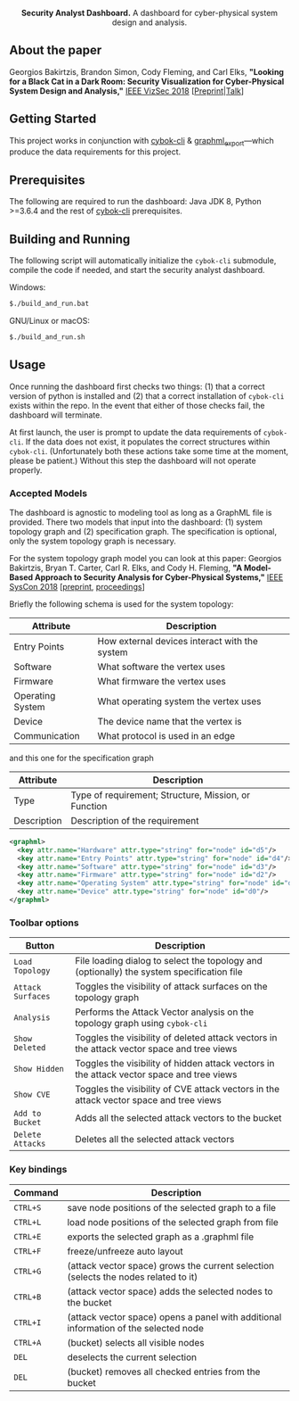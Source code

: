 #+html: <p align="center"><img src=".github/logo.png" width="460" /></p>
#+html: <p align="center"><strong>Security Analyst Dashboard.</strong> A dashboard for cyber-physical system design and analysis.</p>

** About the paper

  Georgios Bakirtzis, Brandon Simon, Cody Fleming, and Carl Elks,
  *"Looking for a Black Cat in a Dark Room: Security Visualization
  for Cyber-Physical System Design and Analysis,"* [[https://vizsec.org/vizsec2018/][IEEE VizSec 2018]]
  [[[https://arxiv.org/abs/1808.08081][Preprint]]|[[https://vimeo.com/308133381][Talk]]]

** Getting Started

   This project works in conjunction with [[https://github.com/bakirtzisg/cybok-cli][cybok-cli]]
   & [[https://github.com/bakirtzisg/graphml_export][graphml_export]]---which produce the data requirements for this project.

** Prerequisites

   The following are required to run the dashboard:
   Java JDK 8, Python >=3.6.4 and the rest
   of [[https://github.com/bakirtzisg/cybok-cli][cybok-cli]] prerequisites.

** Building and Running

   The following script will automatically initialize
   the =cybok-cli= submodule, compile the code if needed,
   and start the security analyst dashboard.

   Windows:
   #+BEGIN_SRC bash
   $./build_and_run.bat
   #+END_SRC

   GNU/Linux or macOS:
   #+BEGIN_SRC bash
   $./build_and_run.sh
   #+END_SRC

** Usage

   Once running the dashboard first checks two things: (1) that a correct version
   of python is installed and (2) that a correct installation of =cybok-cli= exists
   within the repo.
   In the event that either of those checks fail, the dashboard will terminate.

   At first launch, the user is prompt to update the data requirements
   of =cybok-cli=.
   If the data does not exist, it populates the correct structures
   within =cybok-cli=.
   (Unfortunately both these actions take some time at the moment, please be patient.)
   Without this step the dashboard will not operate properly.

*** Accepted Models

    The dashboard is agnostic to modeling tool as long as a GraphML file is provided.
    There two models that input into the dashboard: (1) system topology graph
    and (2) specification graph.
    The specification is optional, only the system topology graph is necessary.

    For the system topology graph model you can look at this paper:
    Georgios Bakirtzis, Bryan T. Carter, Carl R. Elks, and Cody H. Fleming,
    *"A Model-Based Approach to Security Analysis for Cyber-Physical Systems,"*
    [[http://2018.ieeesyscon.org/][IEEE SysCon 2018]] [[[https://arxiv.org/abs/1710.11442][preprint]], [[https://ieeexplore.ieee.org/abstract/document/8369518][proceedings]]]

    Briefly the following schema is used for the system topology:

    | Attribute        | Description                                   |
    |------------------+-----------------------------------------------|
    | Entry Points     | How external devices interact with the system |
    | Software         | What software the vertex uses                 |
    | Firmware         | What firmware the vertex uses                 |
    | Operating System | What operating system the vertex uses         |
    | Device           | The device name that the vertex is            |
    | Communication    | What protocol is used in an edge              |

    and this one for the specification graph

    | Attribute   | Description                                          |
    |-------------+------------------------------------------------------|
    | Type        | Type of requirement; Structure, Mission, or Function |
    | Description | Description of the requirement                       |

    #+BEGIN_SRC xml
      <graphml>
        <key attr.name="Hardware" attr.type="string" for="node" id="d5"/>
        <key attr.name="Entry Points" attr.type="string" for="node" id="d4"/>
        <key attr.name="Software" attr.type="string" for="node" id="d3"/>
        <key attr.name="Firmware" attr.type="string" for="node" id="d2"/>
        <key attr.name="Operating System" attr.type="string" for="node" id="d1"/>
        <key attr.name="Device" attr.type="string" for="node" id="d0"/>
      </graphml>
    #+END_SRC

*** Toolbar options

    | Button            | Description                                                                                |
    |-------------------+--------------------------------------------------------------------------------------------|
    | =Load Topology=   | File loading dialog to select the topology and (optionally) the system specification file  |
    | =Attack Surfaces= | Toggles the visibility of attack surfaces on the topology graph                            |
    | =Analysis=        | Performs the Attack Vector analysis on the topology graph using =cybok-cli=                |
    | =Show Deleted=    | Toggles the visibility of deleted attack vectors in the attack vector space and tree views |
    | =Show Hidden=     | Toggles the visibility of hidden attack vectors in the attack vector space and tree views  |
    | =Show CVE=        | Toggles the visibility of CVE attack vectors in the attack vector space and tree views     |
    | =Add to Bucket=   | Adds all the selected attack vectors to the bucket                                         |
    | =Delete Attacks=  | Deletes all the selected attack vectors                                                    |

*** Key bindings

    | Command  | Description                                                                          |
    |----------+--------------------------------------------------------------------------------------|
    | =CTRL+S= | save node positions of the selected graph to a file                                  |
    | =CTRL+L= | load node positions of the selected graph from file                                  |
    | =CTRL+E= | exports the selected graph as a .graphml file                                        |
    | =CTRL+F= | freeze/unfreeze auto layout                                                          |
    | =CTRL+G= | (attack vector space)  grows the current selection (selects the nodes related to it) |
    | =CTRL+B= | (attack vector space) adds the selected nodes to the bucket                          |
    | =CTRL+I= | (attack vector space) opens a panel with additional information of the selected node |
    | =CTRL+A= | (bucket) selects all visible nodes                                                   |
    | =DEL=    | deselects the current selection                                                      |
    | =DEL=    | (bucket) removes all checked entries from the bucket                                 |

